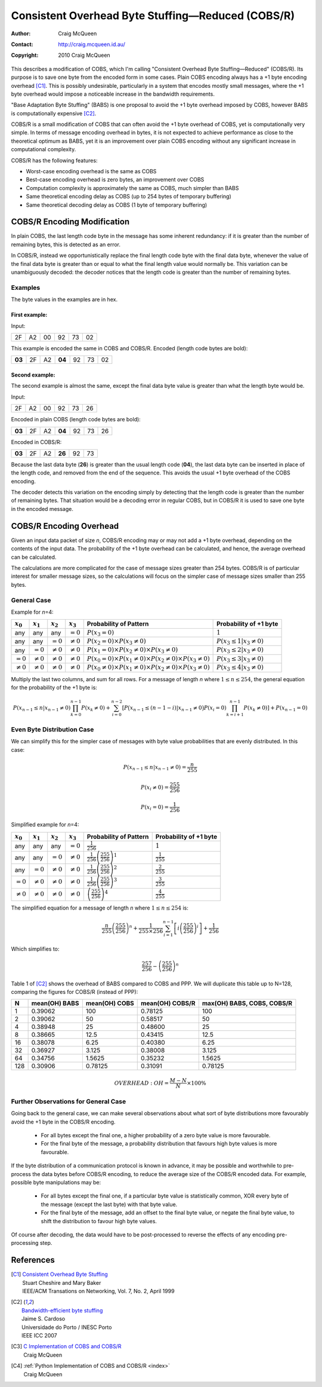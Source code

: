 
..  _COBS/R:
..  _Consistent Overhead Byte Stuffing—Reduced:

===================================================
Consistent Overhead Byte Stuffing—Reduced (COBS/R)
===================================================

:Author: Craig McQueen
:Contact: http://craig.mcqueen.id.au/
:Copyright: 2010 Craig McQueen

This describes a modification of COBS, which I'm calling "Consistent Overhead
Byte Stuffing—Reduced" (COBS/R). Its purpose is to save one byte from the
encoded form in some cases. Plain COBS encoding always has a +1 byte encoding
overhead [C1]_. This is possibly undesirable, particularly in a system that
encodes mostly small messages, where the +1 byte overhead would impose a
noticeable increase in the bandwidth requirements.

"Base Adaptation Byte Stuffing" (BABS) is one proposal to avoid the +1 byte
overhead imposed by COBS, however BABS is computationally expensive [C2]_.

COBS/R is a small modification of COBS that can often avoid the +1 byte
overhead of COBS, yet is computationally very simple. In terms of message
encoding overhead in bytes, it is not expected to achieve performance as close
to the theoretical optimum as BABS, yet it is an improvement over plain COBS
encoding without any significant increase in computational complexity.

COBS/R has the following features:

* Worst-case encoding overhead is the same as COBS
* Best-case encoding overhead is zero bytes, an improvement over COBS
* Computation complexity is approximately the same as COBS, much simpler than BABS
* Same theoretical encoding delay as COBS (up to 254 bytes of temporary buffering)
* Same theoretical decoding delay as COBS (1 byte of temporary buffering)


----------------------------
COBS/R Encoding Modification
----------------------------

In plain COBS, the last length code byte in the message has some inherent
redundancy: if it is greater than the number of remaining bytes, this is
detected as an error.

In COBS/R, instead we opportunistically replace the final length code byte with
the final data byte, whenever the value of the final data byte is greater than
or equal to what the final length value would normally be. This variation can
be unambiguously decoded: the decoder notices that the length code is greater
than the number of remaining bytes.


Examples
^^^^^^^^

The byte values in the examples are in hex.

First example:
""""""""""""""

Input:

======  ======  ======  ======  ======  ======
2F      A2      00      92      73      02
======  ======  ======  ======  ======  ======

This example is encoded the same in COBS and COBS/R. Encoded (length code bytes
are bold):

======  ======  ======  ======  ======  ======  ======
**03**  2F      A2      **04**  92      73      02
======  ======  ======  ======  ======  ======  ======

Second example:
"""""""""""""""

The second example is almost the same, except the final data byte value is
greater than what the length byte would be.

Input:

======  ======  ======  ======  ======  ======
2F      A2      00      92      73      26
======  ======  ======  ======  ======  ======

Encoded in plain COBS (length code bytes are bold):

======  ======  ======  ======  ======  ======  ======
**03**  2F      A2      **04**  92      73      26
======  ======  ======  ======  ======  ======  ======

Encoded in COBS/R:

======  ======  ======  ======  ======  ======
**03**  2F      A2      **26**  92      73    
======  ======  ======  ======  ======  ======

Because the last data byte (**26**) is greater than the usual length code
(**04**), the last data byte can be inserted in place of the length code, and
removed from the end of the sequence. This avoids the usual +1 byte overhead of
the COBS encoding.

The decoder detects this variation on the encoding simply by detecting that the
length code is greater than the number of remaining bytes. That situation would
be a decoding error in regular COBS, but in COBS/R it is used to save one byte
in the encoded message.


------------------------
COBS/R Encoding Overhead
------------------------

Given an input data packet of size *n*, COBS/R encoding may or may not add a +1
byte overhead, depending on the contents of the input data. The probability of
the +1 byte overhead can be calculated, and hence, the average overhead can be
calculated.

The calculations are more complicated for the case of message sizes greater
than 254 bytes. COBS/R is of particular interest for smaller message sizes, so
the calculations will focus on the simpler case of message sizes smaller than
255 bytes.


General Case
^^^^^^^^^^^^

Example for *n*\ =4:

==============  ==============  ==============  ==============  ======================  ======================
:math:`x_0`     :math:`x_1`     :math:`x_2`     :math:`x_3`     Probability of Pattern  Probability of +1 byte
==============  ==============  ==============  ==============  ======================  ======================
any             any             any             :math:`=0`      |fp0|                   :math:`1`
any             any             :math:`=0`      :math:`\ne 0`   |fp1|                   :math:`P(x_3 \le 1 \vert x_3\ne 0)`
any             :math:`=0`      :math:`\ne 0`   :math:`\ne 0`   |fp2|                   :math:`P(x_3 \le 2 \vert x_3\ne 0)`
:math:`=0`      :math:`\ne 0`   :math:`\ne 0`   :math:`\ne 0`   |fp3|                   :math:`P(x_3 \le 3 \vert x_3\ne 0)`
:math:`\ne 0`   :math:`\ne 0`   :math:`\ne 0`   :math:`\ne 0`   |fp4|                   :math:`P(x_3 \le 4 \vert x_3\ne 0)`
==============  ==============  ==============  ==============  ======================  ======================

..  |fp0|   replace::   :math:`P(x_3=0)`
..  |fp1|   replace::   :math:`P(x_2=0) \times P(x_3\ne 0)`
..  |fp2|   replace::   :math:`P(x_1=0) \times P(x_2\ne 0) \times P(x_3\ne 0)`
..  |fp3|   replace::   :math:`P(x_0=0) \times P(x_1\ne 0) \times P(x_2\ne 0) \times P(x_3\ne 0)`
..  |fp4|   replace::   :math:`P(x_0\ne 0) \times P(x_1\ne 0) \times P(x_2\ne 0) \times P(x_3\ne 0)`

Multiply the last two columns, and sum for all rows. For a message of length
*n* where :math:`1 \le n \le 254`, the general equation for the
probability of the +1 byte is:

..  math::  P(x_{n-1} \le n \vert x_{n-1}\ne 0) \prod_{k=0}^{n-1} P(x_k\ne 0) + \sum_{i=0}^{n-2} \left[ P\bigl(x_{n-1} \le (n-1-i) \vert x_{n-1}\ne 0 \bigr) P(x_i=0) \prod_{k=i+1}^{n-1} P(x_k\ne 0) \right] + P(x_{n-1}=0)


Even Byte Distribution Case
^^^^^^^^^^^^^^^^^^^^^^^^^^^

We can simplify this for the simpler case of messages with byte value
probabilities that are evenly distributed. In this case:

..  math::  P(x_{n-1} \le n \vert x_{n-1}\ne 0) = \frac{n}{255}

..  math::  P(x_i\ne 0) = \frac{255}{256}

..  math::  P(x_i=0) = \frac{1}{256}

Simplified example for *n*\ =4:

==============  ==============  ==============  ==============  ======================  ==========================
:math:`x_0`     :math:`x_1`     :math:`x_2`     :math:`x_3`     Probability of Pattern  Probability of +1 byte
==============  ==============  ==============  ==============  ======================  ==========================
any             any             any             :math:`=0`      |f2p0|                  :math:`1`
any             any             :math:`=0`      :math:`\ne 0`   |f2p1|                  :math:`\frac{1}{255}`
any             :math:`=0`      :math:`\ne 0`   :math:`\ne 0`   |f2p2|                  :math:`\frac{2}{255}`
:math:`=0`      :math:`\ne 0`   :math:`\ne 0`   :math:`\ne 0`   |f2p3|                  :math:`\frac{3}{255}`
:math:`\ne 0`   :math:`\ne 0`   :math:`\ne 0`   :math:`\ne 0`   |f2p4|                  :math:`\frac{4}{255}`
==============  ==============  ==============  ==============  ======================  ==========================

..  |f2p0|  replace::   :math:`\frac{1}{256}`
..  |f2p1|  replace::   :math:`\frac{1}{256}\left(\frac{255}{256}\right)^1`
..  |f2p2|  replace::   :math:`\frac{1}{256}\left(\frac{255}{256}\right)^2`
..  |f2p3|  replace::   :math:`\frac{1}{256}\left(\frac{255}{256}\right)^3`
..  |f2p4|  replace::   :math:`\left(\frac{255}{256}\right)^4`

The simplified equation for a message of length *n* where
:math:`1 \le n \le 254` is:

..  math::  \frac{n}{255} \left(\frac{255}{256}\right)^n + \frac{1}{255 \times 256} \sum_{i=1}^{n-1} \left[ i \left(\frac{255}{256}\right)^i \right] + \frac{1}{256}

Which simplifies to:

..  math::  \frac{257}{256}-\left(\frac{255}{256}\right)^n


Table 1 of [C2]_ shows the overhead of BABS compared to COBS and PPP.
We will duplicate this table up to N=128, comparing the figures for COBS/R
(instead of PPP):

====  ================  ================  ================  ==========================  
N     mean(OH) BABS     mean(OH) COBS     mean(OH) COBS/R   max(OH) BABS, COBS, COBS/R     
====  ================  ================  ================  ==========================  
1     0.39062           100               0.78125           100
2     0.39062           50                0.58517           50
4     0.38948           25                0.48600           25
8     0.38665           12.5              0.43415           12.5
16    0.38078           6.25              0.40380           6.25
32    0.36927           3.125             0.38008           3.125
64    0.34756           1.5625            0.35232           1.5625
128   0.30906           0.78125           0.31091           0.78125
====  ================  ================  ================  ==========================  

..  math::  OVERHEAD: OH = \frac {M-N}{N} \times 100 \%


Further Observations for General Case
^^^^^^^^^^^^^^^^^^^^^^^^^^^^^^^^^^^^^

Going back to the general case, we can make several observations about what
sort of byte distributions more favourably avoid the +1 byte in the COBS/R
encoding.

    *   For all bytes except the final one, a higher probability of a zero
        byte value is more favourable.
    *   For the final byte of the message, a probability distribution that
        favours high byte values is more favourable.

If the byte distribution of a communication protocol is known in advance, it
may be possible and worthwhile to pre-process the data bytes before COBS/R
encoding, to reduce the average size of the COBS/R encoded data. For example,
possible byte manipulations may be:

    *   For all bytes except the final one, if a particular byte value is
        statistically common, XOR every byte of the message (except the last
        byte) with that byte value.
    *   For the final byte of the message, add an offset to the final byte
        value, or negate the final byte value, to shift the distribution to
        favour high byte values.

Of course after decoding, the data would have to be post-processed to reverse
the effects of any encoding pre-processing step.


----------
References
----------

.. [C1]     | `Consistent Overhead Byte Stuffing <http://www.stuartcheshire.org/papers/COBSforToN.pdf>`_
            | Stuart Cheshire and Mary Baker
            | IEEE/ACM Transations on Networking, Vol. 7, No. 2, April 1999

.. [C2]     | `Bandwidth-efficient byte stuffing <http://www.inescporto.pt/~jsc/publications/conferences/2007JaimeICC.pdf>`_
            | Jaime S. Cardoso
            | Universidade do Porto / INESC Porto
            | IEEE ICC 2007

.. [C3]     | `C Implementation of COBS and COBS/R <https://github.com/cmcqueen/cobs-c>`_
            | Craig McQueen

.. [C4]     | :ref:`Python Implementation of COBS and COBS/R <index>`
            | Craig McQueen

